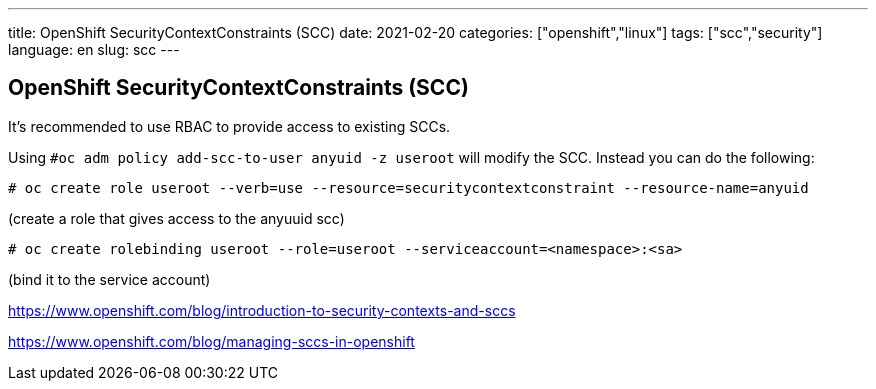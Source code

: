 ---
title: OpenShift SecurityContextConstraints (SCC)
date: 2021-02-20
categories: ["openshift","linux"]
tags: ["scc","security"]
language: en
slug: scc
---

== OpenShift SecurityContextConstraints (SCC)

It's recommended to use RBAC to provide access to existing SCCs.

Using `#oc adm policy add-scc-to-user anyuid -z useroot` will modify the SCC.  Instead you can do the following:

 # oc create role useroot --verb=use --resource=securitycontextconstraint --resource-name=anyuid

(create a role that gives access to the anyuuid scc)

 # oc create rolebinding useroot --role=useroot --serviceaccount=<namespace>:<sa>
 
(bind it to the service account)

https://www.openshift.com/blog/introduction-to-security-contexts-and-sccs

https://www.openshift.com/blog/managing-sccs-in-openshift
